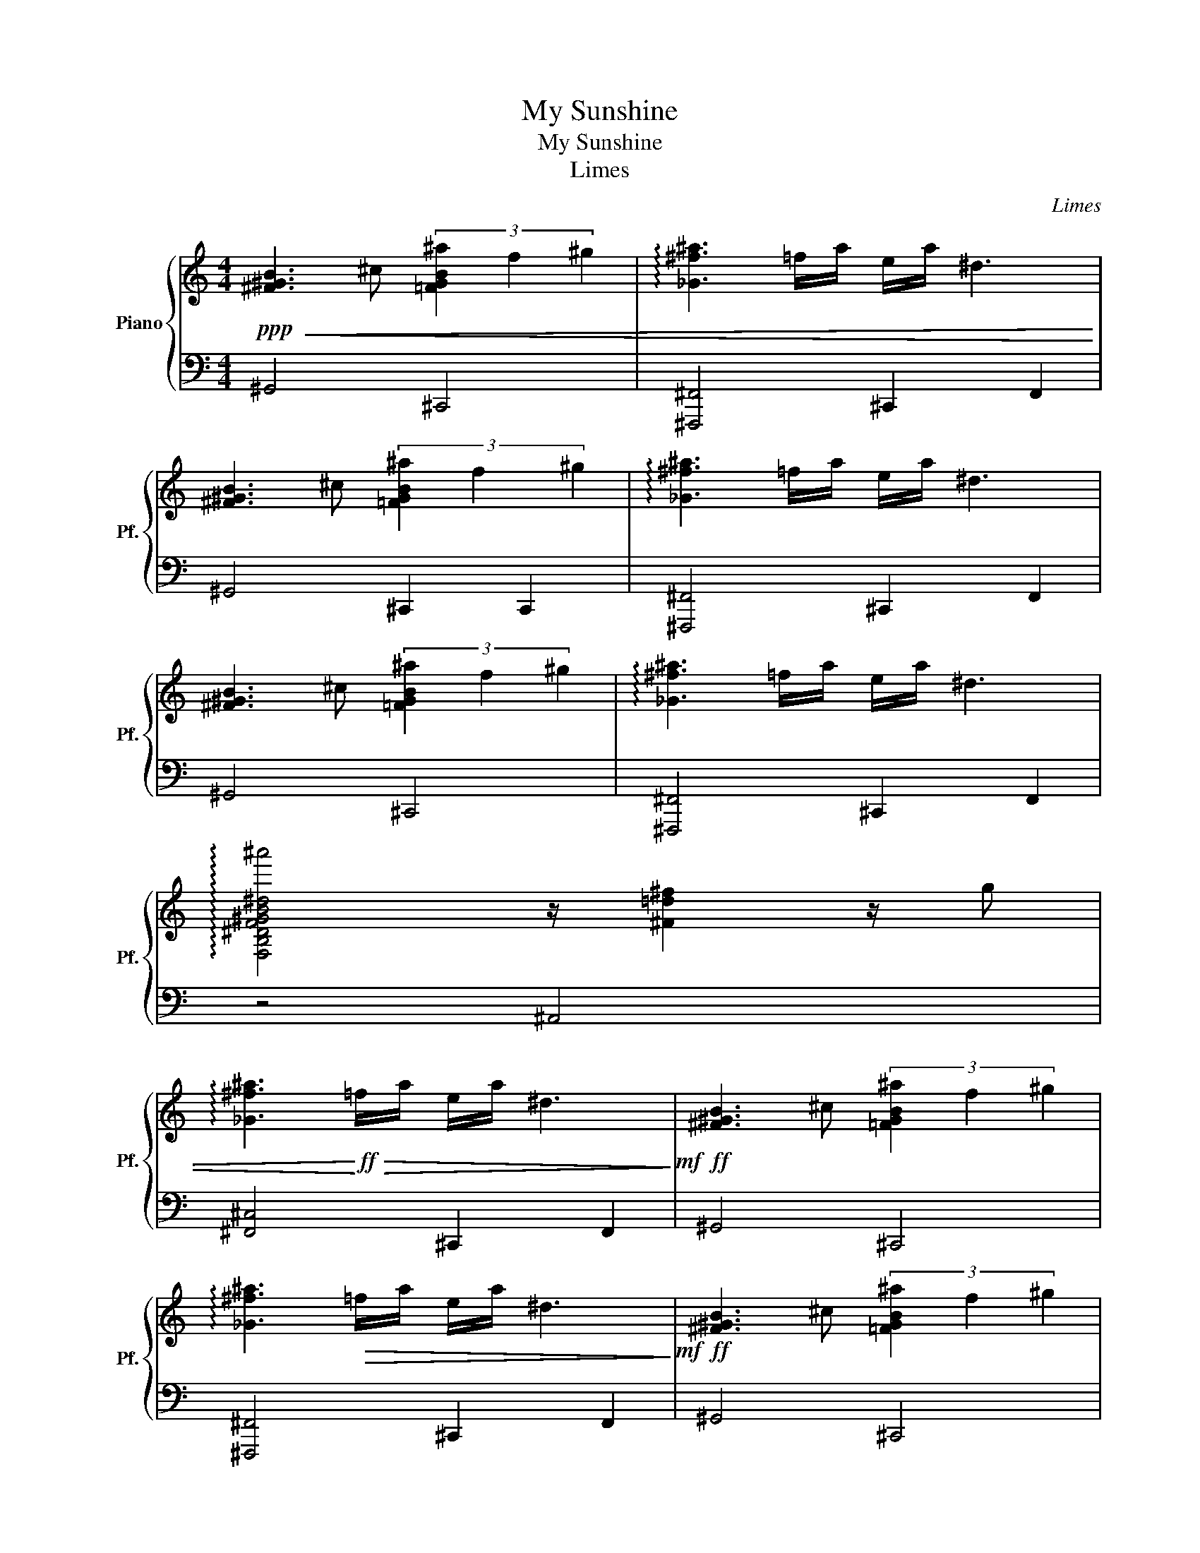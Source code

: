 X:1
T:My Sunshine
T:My Sunshine
T:Limes
C:Limes
%%score { 1 | 2 }
L:1/8
M:4/4
K:C
V:1 treble nm="Piano" snm="Pf."
V:2 bass 
V:1
!ppp!!<(! [^F^GB]3 ^c (3[=FGB^a]2 f2 ^g2 | !arpeggio![_G^f^a]3 =f/a/ e/a/ ^d3 | %2
 [^F^GB]3 ^c (3[=FGB^a]2 f2 ^g2 | !arpeggio![_G^f^a]3 =f/a/ e/a/ ^d3 | %4
 [^F^GB]3 ^c (3[=FGB^a]2 f2 ^g2 | !arpeggio![_G^f^a]3 =f/a/ e/a/ ^d3 | %6
 !arpeggio![F,B,^DF^GB^d^gb^d'^a']4 z/ [^F=d^f]2 z/ g | %7
 !arpeggio![_G^f^a]3!<)!!ff!!>(! =f/a/ e/a/ ^d3!>)!!mf! |!ff! [^F^GB]3 ^c (3[=FGB^a]2 f2 ^g2 | %9
 !arpeggio![_G^f^a]3!>(! =f/a/ e/a/ ^d3!>)!!mf! |!ff! [^F^GB]3 ^c (3[=FGB^a]2 f2 ^g2 | %11
 !arpeggio![_G^f^a]3!>(! =f/a/ e/a/ ^d3!>)!!mf! |!ff! [^F^GB]3 ^c (3[=FGB^a]2 f2 ^g2 | %13
 !arpeggio![_G^f^a]3!>(! =f/a/ e/a/ ^d3!>)!!mf! | %14
 !arpeggio![F,B,^DF^GB^d^gb^d'^a']4 z/ [^F=d^f]2 z/ g | %15
!ff! !arpeggio![_G^f^a]3!>(! =f/a/ e/a/ ^d3!>)!!mf! |!ff! [^F^GB]3 ^c (3[=FGB^a]2 f2 ^g2 | %17
 !arpeggio![_G^f^a]3!>(! =f/a/ e/a/ ^d3!>)!!mf! |!ff! [^F^GB]3 ^c (3[=FGB^a]2 f2 ^g2 | %19
 !arpeggio![_G^f^a]3!>(! =f/a/ e/a/ ^d3!>)!!mf! |!ff! [^F^GB]3 ^c (3[=FGB^a]2 f2 ^g2 | %21
 !arpeggio![_G^f^a]3!>(! =f/a/ e/a/ ^d3!>)!!mf! | %22
 !arpeggio![F,B,^DF^GB^d^gb^d'^a']4 z/ [^F=d^f]2 z/ g | %23
!ff! !arpeggio![_G^f^a]3!>(! =f/a/ e/a/ ^d3!>)!!mf! |!ff! [^F^GB]3 ^c (3[=FGB^a]2 f2 ^g2 | %25
!>(! !arpeggio![_G^f^a]3 =f/a/ e/a/ ^d3!>)!!mf! |!ff! [^F^GB]3 ^c (3[=FGB^a]2 f2 ^g2 | %27
 !arpeggio![^F^f^a] !arpeggio![Ffa]2!>(! =f/a/ e/a/ ^d3!>)!!mf! | %28
!ff! [^F^GB]3 ^c (3[=FGB^a]2 f2 ^g2 | !arpeggio![_G^f^a]3!>(! =f/a/ e/a/ ^d3!>)!!mf! | %30
 !arpeggio![F,B,^DF^GB^d^gb^d'^a']4 z/ [^F=d^f]2 z/ g | %31
!ff! !arpeggio![_G^f^a]3!>(! =f/a/ e/a/ ^d3!>)!!mf! |!ff! [^F^GB]3 ^c (3[=FGB^a]2 f2 ^g2 | %33
 !arpeggio![_G^f^a]3!>(! =f/a/ e/a/ ^d3!>)!!mf! |!ff! [^F^GB]3 ^c (3[=FGB^a]2 f2 ^g2 | %35
 !arpeggio![_G^f^a]3!>(! =f/a/ e/a/ ^d3!>)!!mf! |!ff! [^F^GB]3 ^c (3[=FGB^a]2 f2 ^g2 | %37
 !arpeggio![_G^f^a]3!>(! =f/a/ e/a/ ^d3!>)!!mf! | %38
 !arpeggio![F,B,^DF^GB^d^gb^d'^a']4 z/ [^F=d^f]2 z/ g |!f!!>(! !arpeggio![_G^f^a]3 =f/a/ e/a/ ^d3 | %40
 [^F^GB]3 ^c (3[=FGB^a]2 f2 ^g2 | !arpeggio![_G^f^a]3 =f/a/ e/a/ ^d3!>)!!ppp! |] %42
V:2
 ^G,,4 ^C,,4 | [^F,,,^F,,]4 ^C,,2 F,,2 | ^G,,4 ^C,,2 C,,2 | [^F,,,^F,,]4 ^C,,2 F,,2 | ^G,,4 ^C,,4 | %5
 [^F,,,^F,,]4 ^C,,2 F,,2 | z4 ^A,,4 | [^F,,^C,]4 ^C,,2 F,,2 | ^G,,4 ^C,,4 | %9
 [^F,,,^F,,]4 ^C,,2 F,,2 | ^G,,4 ^C,,4 | [^F,,,^F,,]4 ^C,,2 F,,2 | ^G,,4 ^C,,4 | %13
 [^F,,,^F,,]4 ^C,,2 F,,2 | z4 ^A,,4 | [^F,,^C,]4 ^C,,2 F,,2 | ^G,,4 ^C,,4 | %17
 [^F,,,^F,,]4 ^C,,2 F,,2 | ^G,,4 ^C,,4 | z4 ^C,,2 ^F,,2 | ^G,,4 ^C,,4 | [^F,,,^F,,]4 ^C,,2 F,,2 | %22
 z4 ^A,,4 | [^F,,^C,]4 ^C,,2 F,,2 | ^G,,4 ^C,,4 | [^F,,,^F,,]4 ^C,,2 F,,2 | ^G,,4 ^C,,4 | %27
 [^F,,,^F,,]4 ^C,,2 F,,2 | ^G,,4 ^C,,4 | [^F,,,^F,,]4 ^C,,2 F,,2 | z4 ^A,,4 | %31
 [^F,,^C,]4 ^C,,2 F,,2 | ^G,,4 ^C,,4 | [^F,,,^F,,]4 ^C,,2 F,,2 | ^G,,4 ^C,,4 | %35
 [^F,,,^F,,]4 ^C,,2 F,,2 | ^G,,4 ^C,,4 | [^F,,,^F,,]4 ^C,,2 F,,2 | z4 ^A,,4 | %39
 [^F,,^C,]4 ^C,,2 F,,2 | ^G,,4 ^C,,4 | [^F,,,^F,,]4 ^C,,2 F,,2 |] %42

